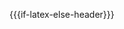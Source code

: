 #+OPTIONS: ':t
# #+OPTIONS: toc:3
#+OPTIONS: tasks:nil

#+LATEX_COMPILER: xelatex
# #+LATEX_CLASS: book-noparts

# #+latex_header: \usepackage[a5paper]{geometry}
#+latex_header: \usepackage[letterpaper]{geometry}
# #+latex_header: \usepackage[utf8x]{inputenc}
# #+latex_header: \usepackage[T2A]{fontenc}
# #+latex_header: \usepackage[russian,english]{babel}
# #+latex_header: \usepackage{fullpage}
# #+latex_header: \usepackage{svg}
# #+latex_header: \usepackage{bookmark}
# #+latex_header: \usepackage[unicode]{hyperref}

#+latex_header: \usepackage{svg}
# #+latex_header: \usepackage{fullpage}
#+latex_header: \usepackage{fontspec}
#+latex_header: \defaultfontfeatures{Ligatures=TeX}
#+latex_header: \setmainfont{Liberation Serif}
#+latex_header: \setsansfont{Liberation Sans}
#+latex_header: \setmonofont{Source Code Pro}
#+latex_header: \newfontfamily\cyrillicfonttt{Source Code Pro}
#+latex_header: \usepackage{polyglossia}
#+latex_header: \newfontfamily\cyrillicfont{Liberation Serif}
#+latex_header: \newfontfamily\cyrillicfontsf{Liberation Sans}
#+latex_header: \setdefaultlanguage{english}
#+latex_header: \setotherlanguage{russian}
#+latex_header: \definecolor{smagenta}{HTML}{D33682}
#+latex_header: \definecolor{sbase01}{HTML}{586E75}
#+latex_header: \definecolor{sred}{HTML}{DC322F}
#+latex_header: \definecolor{sorange}{HTML}{CB4B16}
#+latex_header: \definecolor{sviolet}{HTML}{6C71C4}
#+latex_header: \definecolor{sbase0}{HTML}{839496}
#+latex_header: \usepackage{listings}
#+latex_header: \lstdefinestyle{sayon}{mathescape=false, upquote=true, texcl=false, showstringspaces=false, tabsize=3, extendedchars=true, breaklines=false, basicstyle=\ttfamily , identifierstyle={\color{black}}, keywordstyle=[1]{\color{smagenta}}, keywordstyle=[2]{\color{sbase01}}, keywordstyle=[3]{\color{sred}}, keywordstyle=[4]{\color{sorange}}, stringstyle={\color{sviolet}}, commentstyle={\color{sbase0}},inputencoding=utf8/cp866,keepspaces=true, columns=fixed}[keywords,comments,strings]
#+latex_header: \lstset{style=sayon}
#+latex_header: \usepackage{common/lstnasm}
#+latex_header: \svgsetup{inkscapelatex=true}

#+MACRO: if-latex-else-header (eval (if (org-export-derived-backend-p org-export-current-backend 'latex) "#+OPTIONS: toc:3" "#+OPTIONS: toc:nil"))
{{{if-latex-else-header}}}

#+MACRO: if-latex-else (eval (if (or (org-export-derived-backend-p org-export-current-backend 'latex) (org-export-derived-backend-p org-export-current-backend 'html)) $1 $2))
  
#+MACRO: newline    src_emacs-lisp[:results raw]{"\n"}
#+MACRO: before-image #+begin_export latex {{{newline}}} \svgsetup{inkscapelatex=false} {{{newline}}} #+end_export {{{newline}}} #+attr_latex: :width 0.3\textwidth  {{{newline}}} #+attr_html: :width 30% {{{newline}}}

#+MACRO: after-image #+begin_export latex {{{newline}}} \svgsetup{inkscapelatex=true} {{{newline}}} #+end_export
#+AUTHOR: Igor Zhirkov
 #+EMAIL: igorjirkov@gmail.com
